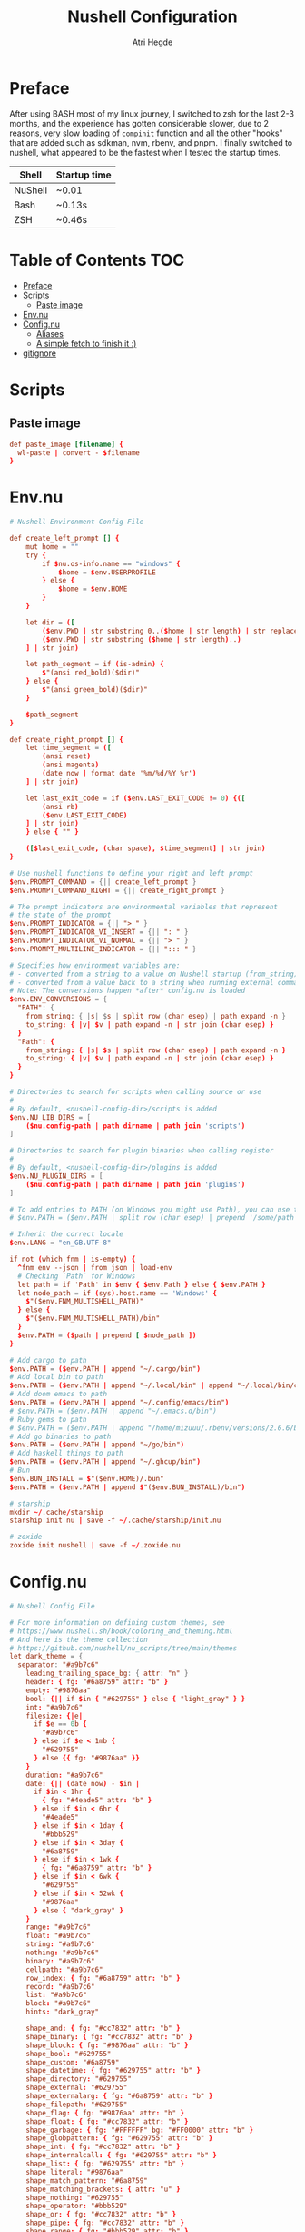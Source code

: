 #+title: Nushell Configuration
#+author: Atri Hegde
#+property: header-args :tangle config.nu
#+auto_tangle: t

* Preface

After using BASH most of my linux journey, I switched to zsh for the last 2-3 months, and the experience has gotten considerable slower, due to 2 reasons, very slow loading of =compinit= function and all the other "hooks" that are added such as sdkman, nvm, rbenv, and pnpm.
I finally switched to nushell, what appeared to be the fastest when I tested the startup times.

| Shell   | Startup time |
|---------+--------------|
| NuShell | ~0.01        |
| Bash    | ~0.13s       |
| ZSH     | ~0.46s       |

* Table of Contents :TOC:
- [[#preface][Preface]]
- [[#scripts][Scripts]]
  - [[#paste-image][Paste image]]
- [[#envnu][Env.nu]]
- [[#confignu][Config.nu]]
  - [[#aliases][Aliases]]
  - [[#a-simple-fetch-to-finish-it-][A simple fetch to finish it :)]]
- [[#gitignore][gitignore]]

* Scripts

** Paste image

#+begin_src conf :mkdirp t :tangle scripts/paste_image.nu :shebang #!/bin/nu
def paste_image [filename] {
  wl-paste | convert - $filename
}
#+end_src

* Env.nu

#+begin_src conf :tangle env.nu
# Nushell Environment Config File

def create_left_prompt [] {
    mut home = ""
    try {
        if $nu.os-info.name == "windows" {
            $home = $env.USERPROFILE
        } else {
            $home = $env.HOME
        }
    }

    let dir = ([
        ($env.PWD | str substring 0..($home | str length) | str replace $home "~"),
        ($env.PWD | str substring ($home | str length)..)
    ] | str join)

    let path_segment = if (is-admin) {
        $"(ansi red_bold)($dir)"
    } else {
        $"(ansi green_bold)($dir)"
    }

    $path_segment
}

def create_right_prompt [] {
    let time_segment = ([
        (ansi reset)
        (ansi magenta)
        (date now | format date '%m/%d/%Y %r')
    ] | str join)

    let last_exit_code = if ($env.LAST_EXIT_CODE != 0) {([
        (ansi rb)
        ($env.LAST_EXIT_CODE)
    ] | str join)
    } else { "" }

    ([$last_exit_code, (char space), $time_segment] | str join)
}

# Use nushell functions to define your right and left prompt
$env.PROMPT_COMMAND = {|| create_left_prompt }
$env.PROMPT_COMMAND_RIGHT = {|| create_right_prompt }

# The prompt indicators are environmental variables that represent
# the state of the prompt
$env.PROMPT_INDICATOR = {|| "> " }
$env.PROMPT_INDICATOR_VI_INSERT = {|| ": " }
$env.PROMPT_INDICATOR_VI_NORMAL = {|| "> " }
$env.PROMPT_MULTILINE_INDICATOR = {|| "::: " }

# Specifies how environment variables are:
# - converted from a string to a value on Nushell startup (from_string)
# - converted from a value back to a string when running external commands (to_string)
# Note: The conversions happen *after* config.nu is loaded
$env.ENV_CONVERSIONS = {
  "PATH": {
    from_string: { |s| $s | split row (char esep) | path expand -n }
    to_string: { |v| $v | path expand -n | str join (char esep) }
  }
  "Path": {
    from_string: { |s| $s | split row (char esep) | path expand -n }
    to_string: { |v| $v | path expand -n | str join (char esep) }
  }
}

# Directories to search for scripts when calling source or use
#
# By default, <nushell-config-dir>/scripts is added
$env.NU_LIB_DIRS = [
    ($nu.config-path | path dirname | path join 'scripts')
]

# Directories to search for plugin binaries when calling register
#
# By default, <nushell-config-dir>/plugins is added
$env.NU_PLUGIN_DIRS = [
    ($nu.config-path | path dirname | path join 'plugins')
]

# To add entries to PATH (on Windows you might use Path), you can use the following pattern:
# $env.PATH = ($env.PATH | split row (char esep) | prepend '/some/path')

# Inherit the correct locale
$env.LANG = "en_GB.UTF-8"

if not (which fnm | is-empty) {
  ^fnm env --json | from json | load-env
  # Checking `Path` for Windows
  let path = if 'Path' in $env { $env.Path } else { $env.PATH }
  let node_path = if (sys).host.name == 'Windows' {
    $"($env.FNM_MULTISHELL_PATH)"
  } else {
    $"($env.FNM_MULTISHELL_PATH)/bin"
  }
  $env.PATH = ($path | prepend [ $node_path ])
}

# Add cargo to path
$env.PATH = ($env.PATH | append "~/.cargo/bin")
# Add local bin to path
$env.PATH = ($env.PATH | append "~/.local/bin" | append "~/.local/bin/custom")
# Add doom emacs to path
$env.PATH = ($env.PATH | append "~/.config/emacs/bin")
# $env.PATH = ($env.PATH | append "~/.emacs.d/bin")
# Ruby gems to path
# $env.PATH = ($env.PATH | append "/home/mizuuu/.rbenv/versions/2.6.6/bin")
# Add go binaries to path
$env.PATH = ($env.PATH | append "~/go/bin")
# Add haskell things to path
$env.PATH = ($env.PATH | append "~/.ghcup/bin")
# Bun
$env.BUN_INSTALL = $"($env.HOME)/.bun"
$env.PATH = ($env.PATH | append $"($env.BUN_INSTALL)/bin")

# starship
mkdir ~/.cache/starship
starship init nu | save -f ~/.cache/starship/init.nu

# zoxide
zoxide init nushell | save -f ~/.zoxide.nu
#+end_src

* Config.nu

#+begin_src conf
# Nushell Config File

# For more information on defining custom themes, see
# https://www.nushell.sh/book/coloring_and_theming.html
# And here is the theme collection
# https://github.com/nushell/nu_scripts/tree/main/themes
let dark_theme = {
  separator: "#a9b7c6"
    leading_trailing_space_bg: { attr: "n" }
    header: { fg: "#6a8759" attr: "b" }
    empty: "#9876aa"
    bool: {|| if $in { "#629755" } else { "light_gray" } }
    int: "#a9b7c6"
    filesize: {|e|
      if $e == 0b {
        "#a9b7c6"
      } else if $e < 1mb {
        "#629755"
      } else {{ fg: "#9876aa" }}
    }
    duration: "#a9b7c6"
    date: {|| (date now) - $in |
      if $in < 1hr {
        { fg: "#4eade5" attr: "b" }
      } else if $in < 6hr {
        "#4eade5"
      } else if $in < 1day {
        "#bbb529"
      } else if $in < 3day {
        "#6a8759"
      } else if $in < 1wk {
        { fg: "#6a8759" attr: "b" }
      } else if $in < 6wk {
        "#629755"
      } else if $in < 52wk {
        "#9876aa"
      } else { "dark_gray" }
    }
    range: "#a9b7c6"
    float: "#a9b7c6"
    string: "#a9b7c6"
    nothing: "#a9b7c6"
    binary: "#a9b7c6"
    cellpath: "#a9b7c6"
    row_index: { fg: "#6a8759" attr: "b" }
    record: "#a9b7c6"
    list: "#a9b7c6"
    block: "#a9b7c6"
    hints: "dark_gray"

    shape_and: { fg: "#cc7832" attr: "b" }
    shape_binary: { fg: "#cc7832" attr: "b" }
    shape_block: { fg: "#9876aa" attr: "b" }
    shape_bool: "#629755"
    shape_custom: "#6a8759"
    shape_datetime: { fg: "#629755" attr: "b" }
    shape_directory: "#629755"
    shape_external: "#629755"
    shape_externalarg: { fg: "#6a8759" attr: "b" }
    shape_filepath: "#629755"
    shape_flag: { fg: "#9876aa" attr: "b" }
    shape_float: { fg: "#cc7832" attr: "b" }
    shape_garbage: { fg: "#FFFFFF" bg: "#FF0000" attr: "b" }
    shape_globpattern: { fg: "#629755" attr: "b" }
    shape_int: { fg: "#cc7832" attr: "b" }
    shape_internalcall: { fg: "#629755" attr: "b" }
    shape_list: { fg: "#629755" attr: "b" }
    shape_literal: "#9876aa"
    shape_match_pattern: "#6a8759"
    shape_matching_brackets: { attr: "u" }
    shape_nothing: "#629755"
    shape_operator: "#bbb529"
    shape_or: { fg: "#cc7832" attr: "b" }
    shape_pipe: { fg: "#cc7832" attr: "b" }
    shape_range: { fg: "#bbb529" attr: "b" }
    shape_record: { fg: "#629755" attr: "b" }
    shape_redirection: { fg: "#cc7832" attr: "b" }
    shape_signature: { fg: "#6a8759" attr: "b" }
    shape_string: "#6a8759"
    shape_string_interpolation: { fg: "#629755" attr: "b" }
    shape_table: { fg: "#9876aa" attr: "b" }
    shape_variable: "#cc7832"

    background: "#2b2b2b"
    foreground: "#a9b7c6"
    cursor: "#a9b7c6"
}

# Completion using carapace
$env.PATH = ($env.PATH | prepend "/home/mizuuu/.config/carapace/bin")

let carapace_completer = {|spans|
  carapace $spans.0 nushell $spans | from json
}

# The default config record. This is where much of your global configuration is setup.
$env.config = {
  ls: {
    use_ls_colors: true # use the LS_COLORS environment variable to colorize output
    clickable_links: true # enable or disable clickable links. Your terminal has to support links.
  }
  rm: {
    always_trash: true # always act as if -t was given. Can be overridden with -p
  }
  table: {
    mode: rounded # basic, compact, compact_double, light, thin, with_love, rounded, reinforced, heavy, none, other
    index_mode: always # "always" show indexes, "never" show indexes, "auto" = show indexes when a table has "index" column
    trim: {
      methodology: wrapping # wrapping or truncating
      wrapping_try_keep_words: true # A strategy used by the 'wrapping' methodology
      truncating_suffix: "..." # A suffix used by the 'truncating' methodology
    }
  }

  explore: {
    help_banner: true
    exit_esc: true

    command_bar_text: '#C4C9C6'
    # command_bar: {fg: '#C4C9C6' bg: '#223311' }

    status_bar_background: {fg: '#1D1F21' bg: '#C4C9C6' }
    # status_bar_text: {fg: '#C4C9C6' bg: '#223311' }

    highlight: {bg: 'yellow' fg: 'black' }

    status: {
      # warn: {bg: 'yellow', fg: 'blue'}
      # error: {bg: 'yellow', fg: 'blue'}
      # info: {bg: 'yellow', fg: 'blue'}
    }

    try: {
      # border_color: 'red'
      # highlighted_color: 'blue'

      # reactive: false
    }

    table: {
      split_line: '#404040'

      cursor: true

      line_index: true
      line_shift: true
      line_head_top: true
      line_head_bottom: true

      show_head: true
      show_index: true

      # selected_cell: {fg: 'white', bg: '#777777'}
      # selected_row: {fg: 'yellow', bg: '#C1C2A3'}
      # selected_column: blue

      # padding_column_right: 2
      # padding_column_left: 2

      # padding_index_left: 2
      # padding_index_right: 1
    }

    config: {
      cursor_color: {bg: 'yellow' fg: 'black' }

      # border_color: white
      # list_color: green
    }
  }

  history: {
    max_size: 10000 # Session has to be reloaded for this to take effect
    sync_on_enter: true # Enable to share history between multiple sessions, else you have to close the session to write history to file
    file_format: "plaintext" # "sqlite" or "plaintext"
  }
  completions: {
    case_sensitive: false # set to true to enable case-sensitive completions
    quick: true  # set this to false to prevent auto-selecting completions when only one remains
    partial: true  # set this to false to prevent partial filling of the prompt
    algorithm: "fuzzy"  # prefix or fuzzy
    external: {
      enable: true # set to false to prevent nushell looking into $env.PATH to find more suggestions, `false` recommended for WSL users as this look up my be very slow
      max_results: 100 # setting it lower can improve completion performance at the cost of omitting some options
      completer: $carapace_completer # check 'carapace_completer' above as an example
    }
  }
  filesize: {
    metric: true # true => KB, MB, GB (ISO standard), false => KiB, MiB, GiB (Windows standard)
    format: "auto" # b, kb, kib, mb, mib, gb, gib, tb, tib, pb, pib, eb, eib, zb, zib, auto
  }
  cursor_shape: {
    emacs: line # block, underscore, line (line is the default)
    vi_insert: line # block, underscore, line (block is the default)
    vi_normal: block # block, underscore, line  (underscore is the default)
  }
  color_config: $dark_theme   # if you want a light theme, replace `$dark_theme` to `$light_theme`
  use_grid_icons: true
  footer_mode: "25" # always, never, number_of_rows, auto
  float_precision: 2 # the precision for displaying floats in tables
  # buffer_editor: "emacs" # command that will be used to edit the current line buffer with ctrl+o, if unset fallback to $env.EDITOR and $env.VISUAL
  use_ansi_coloring: true
  edit_mode: emacs # emacs, vi
  shell_integration: true # enables terminal markers and a workaround to arrow keys stop working issue
  # true or false to enable or disable the welcome banner at startup
  show_banner: false
  render_right_prompt_on_last_line: false # true or false to enable or disable right prompt to be rendered on last line of the prompt.

  hooks: {
    pre_prompt: [{||
      null  # replace with source code to run before the prompt is shown
    }]
    pre_execution: [{||
      null  # replace with source code to run before the repl input is run
    }]
    env_change: {
      PWD: [{|before, after|
            if ('FNM_DIR' in $env) and ([.nvmrc .node-version] | path exists | any { |it| $it }) {
                fnm use
            }
        }]
    }
    display_output: {||
      if (term size).columns >= 100 { table -e } else { table }
    }
    command_not_found: {||
      null  # replace with source code to return an error message when a command is not found
    }
  }
  menus: [
      # Configuration for default nushell menus
      # Note the lack of source parameter
      {
        name: completion_menu
        only_buffer_difference: false
        marker: "| "
        type: {
            layout: columnar
            columns: 4
            col_width: 20   # Optional value. If missing all the screen width is used to calculate column width
            col_padding: 2
        }
        style: {
            text: green
            selected_text: green_reverse
            description_text: yellow
        }
      }
      {
        name: history_menu
        only_buffer_difference: true
        marker: "? "
        type: {
            layout: list
            page_size: 10
        }
        style: {
            text: green
            selected_text: green_reverse
            description_text: yellow
        }
      }
      {
        name: help_menu
        only_buffer_difference: true
        marker: "? "
        type: {
            layout: description
            columns: 4
            col_width: 20   # Optional value. If missing all the screen width is used to calculate column width
            col_padding: 2
            selection_rows: 4
            description_rows: 10
        }
        style: {
            text: green
            selected_text: green_reverse
            description_text: yellow
        }
      }
      # Example of extra menus created using a nushell source
      # Use the source field to create a list of records that populates
      # the menu
      {
        name: commands_menu
        only_buffer_difference: false
        marker: "# "
        type: {
            layout: columnar
            columns: 4
            col_width: 20
            col_padding: 2
        }
        style: {
            text: green
            selected_text: green_reverse
            description_text: yellow
        }
        source: { |buffer, position|
            $nu.scope.commands
            | where name =~ $buffer
            | each { |it| {value: $it.name description: $it.usage} }
        }
      }
      {
        name: vars_menu
        only_buffer_difference: true
        marker: "# "
        type: {
            layout: list
            page_size: 10
        }
        style: {
            text: green
            selected_text: green_reverse
            description_text: yellow
        }
        source: { |buffer, position|
            $nu.scope.vars
            | where name =~ $buffer
            | sort-by name
            | each { |it| {value: $it.name description: $it.type} }
        }
      }
      {
        name: commands_with_description
        only_buffer_difference: true
        marker: "# "
        type: {
            layout: description
            columns: 4
            col_width: 20
            col_padding: 2
            selection_rows: 4
            description_rows: 10
        }
        style: {
            text: green
            selected_text: green_reverse
            description_text: yellow
        }
        source: { |buffer, position|
            $nu.scope.commands
            | where name =~ $buffer
            | each { |it| {value: $it.name description: $it.usage} }
        }
      }
  ]
  keybindings: [
    {
      name: completion_menu
      modifier: none
      keycode: tab
      mode: [emacs vi_normal vi_insert]
      event: {
        until: [
          { send: menu name: completion_menu }
          { send: menunext }
        ]
      }
    }
    {
      name: completion_previous
      modifier: shift
      keycode: backtab
      mode: [emacs, vi_normal, vi_insert] # Note: You can add the same keybinding to all modes by using a list
      event: { send: menuprevious }
    }
    {
      name: history_menu
      modifier: control
      keycode: char_r
      mode: emacs
      event: { send: menu name: history_menu }
    }
    {
      name: next_page
      modifier: control
      keycode: char_x
      mode: emacs
      event: { send: menupagenext }
    }
    {
      name: undo_or_previous_page
      modifier: control
      keycode: char_z
      mode: emacs
      event: {
        until: [
          { send: menupageprevious }
          { edit: undo }
        ]
       }
    }
    {
      name: yank
      modifier: control
      keycode: char_y
      mode: emacs
      event: {
        until: [
          {edit: pastecutbufferafter}
        ]
      }
    }
    {
      name: unix-line-discard
      modifier: control
      keycode: char_u
      mode: [emacs, vi_normal, vi_insert]
      event: {
        until: [
          {edit: cutfromlinestart}
        ]
      }
    }
    {
      name: kill-line
      modifier: control
      keycode: char_k
      mode: [emacs, vi_normal, vi_insert]
      event: {
        until: [
          {edit: cuttolineend}
        ]
      }
    }
    # Keybindings used to trigger the user defined menus
    {
      name: commands_menu
      modifier: control
      keycode: char_t
      mode: [emacs, vi_normal, vi_insert]
      event: { send: menu name: commands_menu }
    }
    {
      name: vars_menu
      modifier: alt
      keycode: char_o
      mode: [emacs, vi_normal, vi_insert]
      event: { send: menu name: vars_menu }
    }
    {
      name: commands_with_description
      modifier: control
      keycode: char_s
      mode: [emacs, vi_normal, vi_insert]
      event: { send: menu name: commands_with_description }
    }
  ]
}
# Starship prompt
source ~/.cache/starship/init.nu

# Zoxide
source ~/.zoxide.nu

# PNPM
# $env.PNPM_HOME = $"($env.HOME)/Library/pnpm"
# $env.PATH = ($env.PATH | append $env.PNPM_HOME)

source ~/.config/nushell/scripts/paste_image.nu
source ~/.config/nushell/scripts/secrets.nu
#+end_src

** Aliases

#+begin_src conf
alias l = exa --icons -l
alias ls = exa --icons
alias ll = exa --icons -l
alias la = exa --icons -a
alias lla = exa --icons -la
alias lt = exa --icons -T
alias lta = exa --icons -Ta
alias pi = ssh pi
alias lf = joshuto
# -- Git Alias --
alias gs = git status
alias ga = git add .
alias gaa = git add -A .
alias gc = git commit -m
alias gb = git branch
alias gsb = git checkout -b
alias grc = git rebase --continue
alias gp = git push
alias git-add-origin = git remote set-url --add origin
# -- Action Alias --
# start docker
alias startdocker = sudo systemctl start docker.service
# alias startdocker = sudo rc-service docker start
# start cups
alias startcups = sudo systemctl start cups.service
# alias startcups = sudo rc-service cupsd start
# start bluetooth
alias bluetooth = sudo systemctl start bluetooth.service
# alias bluetooth = sudo rc-service bluetoothd start
# enable home vpn
alias vpn = nmcli connection up thinkpad
# wl-copy
alias clip = wl-copy
# marp cli present
alias presentmd = marp --preview
# marp cli convert to pdf.
alias present-compilePDF = marp --pdf --allow-local-files
# Download yt video as mp3
alias ytmp3 = yt-dlp -f 'ba' -x --audio-format mp3 -o '%(artist)s - %(title)s.%(ext)s' --embed-thumbnail --parse-metadata 'title:%(artist)s - %(title)s'
# Download yt video into mp3 files based on chapters
alias ytmp3-chapters = yt-dlp -f 'ba' -x --audio-format mp3 -o '%(title)s.%(ext)s' --embed-thumbnail --parse-metadata 'title:%(artist)s - %(title)s' --split-chapters  -o 'chapter:%(title)s/[%(section_number)s] - %(section_title)s.%(ext)s'
# Download yt video
alias ytmp4 = yt-dlp -f 'bestvideo[ext=mp4]+bestaudio[ext=m4a]/best[ext=mp4]/best' -o '%(title)s.%(ext)s'
# Download yt into different videos based on chapters
alias ytmp4-chapters = yt-dlp -f 'bestvideo[ext=mp4]+bestaudio[ext=m4a]/best[ext=mp4]/best' -o '%(title)s.%(ext)s' --split-chapters  -o 'chapter:%(title)s/[%(section_number)s] - %(section_title)s.%(ext)s'
# alias hpAdapter = pactl set-default-sink alsa_output.usb-0c76_USB_PnP_Audio_Device-00.analog-stereo
# Start virt-man's default network
alias startnetwork = sudo virsh net-start default
# -- File Alias --
# alias bsh = nvim ~/.bashrc
# alias zshrc = nvim ~/.zshrc
# alias clearzsh = rm -rf .zsh_history
# alias hypr = vim ~/.config/hypr/hyprland.conf
# alias cd='echo "Nick is coolest"'
# kitty's kitten
alias icat = kitty +kitten icat
# open logseq
alias logseq = logseq --enable-features=UseOzonePlatform --ozone-platform=wayland
# run obsidian natively in wayland
alias obsidian = obsidian -enable-features=UseOzonePlatform -ozone-platform=wayland
# emacs -nc
alias nvim = emacsclient -nc
# emacs -nw
alias vim = emacsclient -nw
# emacs -nw
alias vv = emacsclient -nw
# neovide :(
alias neovide = WINIT_UNIX_BACKEND=x11 neovide
# zoxide
alias cd = z
# open ncmpcpp
alias pp = ncmpcpp
# open zathura
alias zz = zathura
# run repoman
alias repo = repoman

# -- Utility --
# alias hst = (history 1 -1 | cut -c 8- | sort | uniq | fzf | tr -d '\n' | wl-copy)
alias syncTime = do {
    sudo ntpd -qg
    sudo hwclock --systohc
}

alias sendMusic = rsync -avP ~/Music pi:~/
alias getMusic = rsync -avP pi:~/Music ~
#+end_src

** A simple fetch to finish it :)

#+begin_src conf
rxfetch
#+end_src

* gitignore

#+begin_src gitignore :tangle .gitignore
history.txt
secrets.nu
#+end_src
